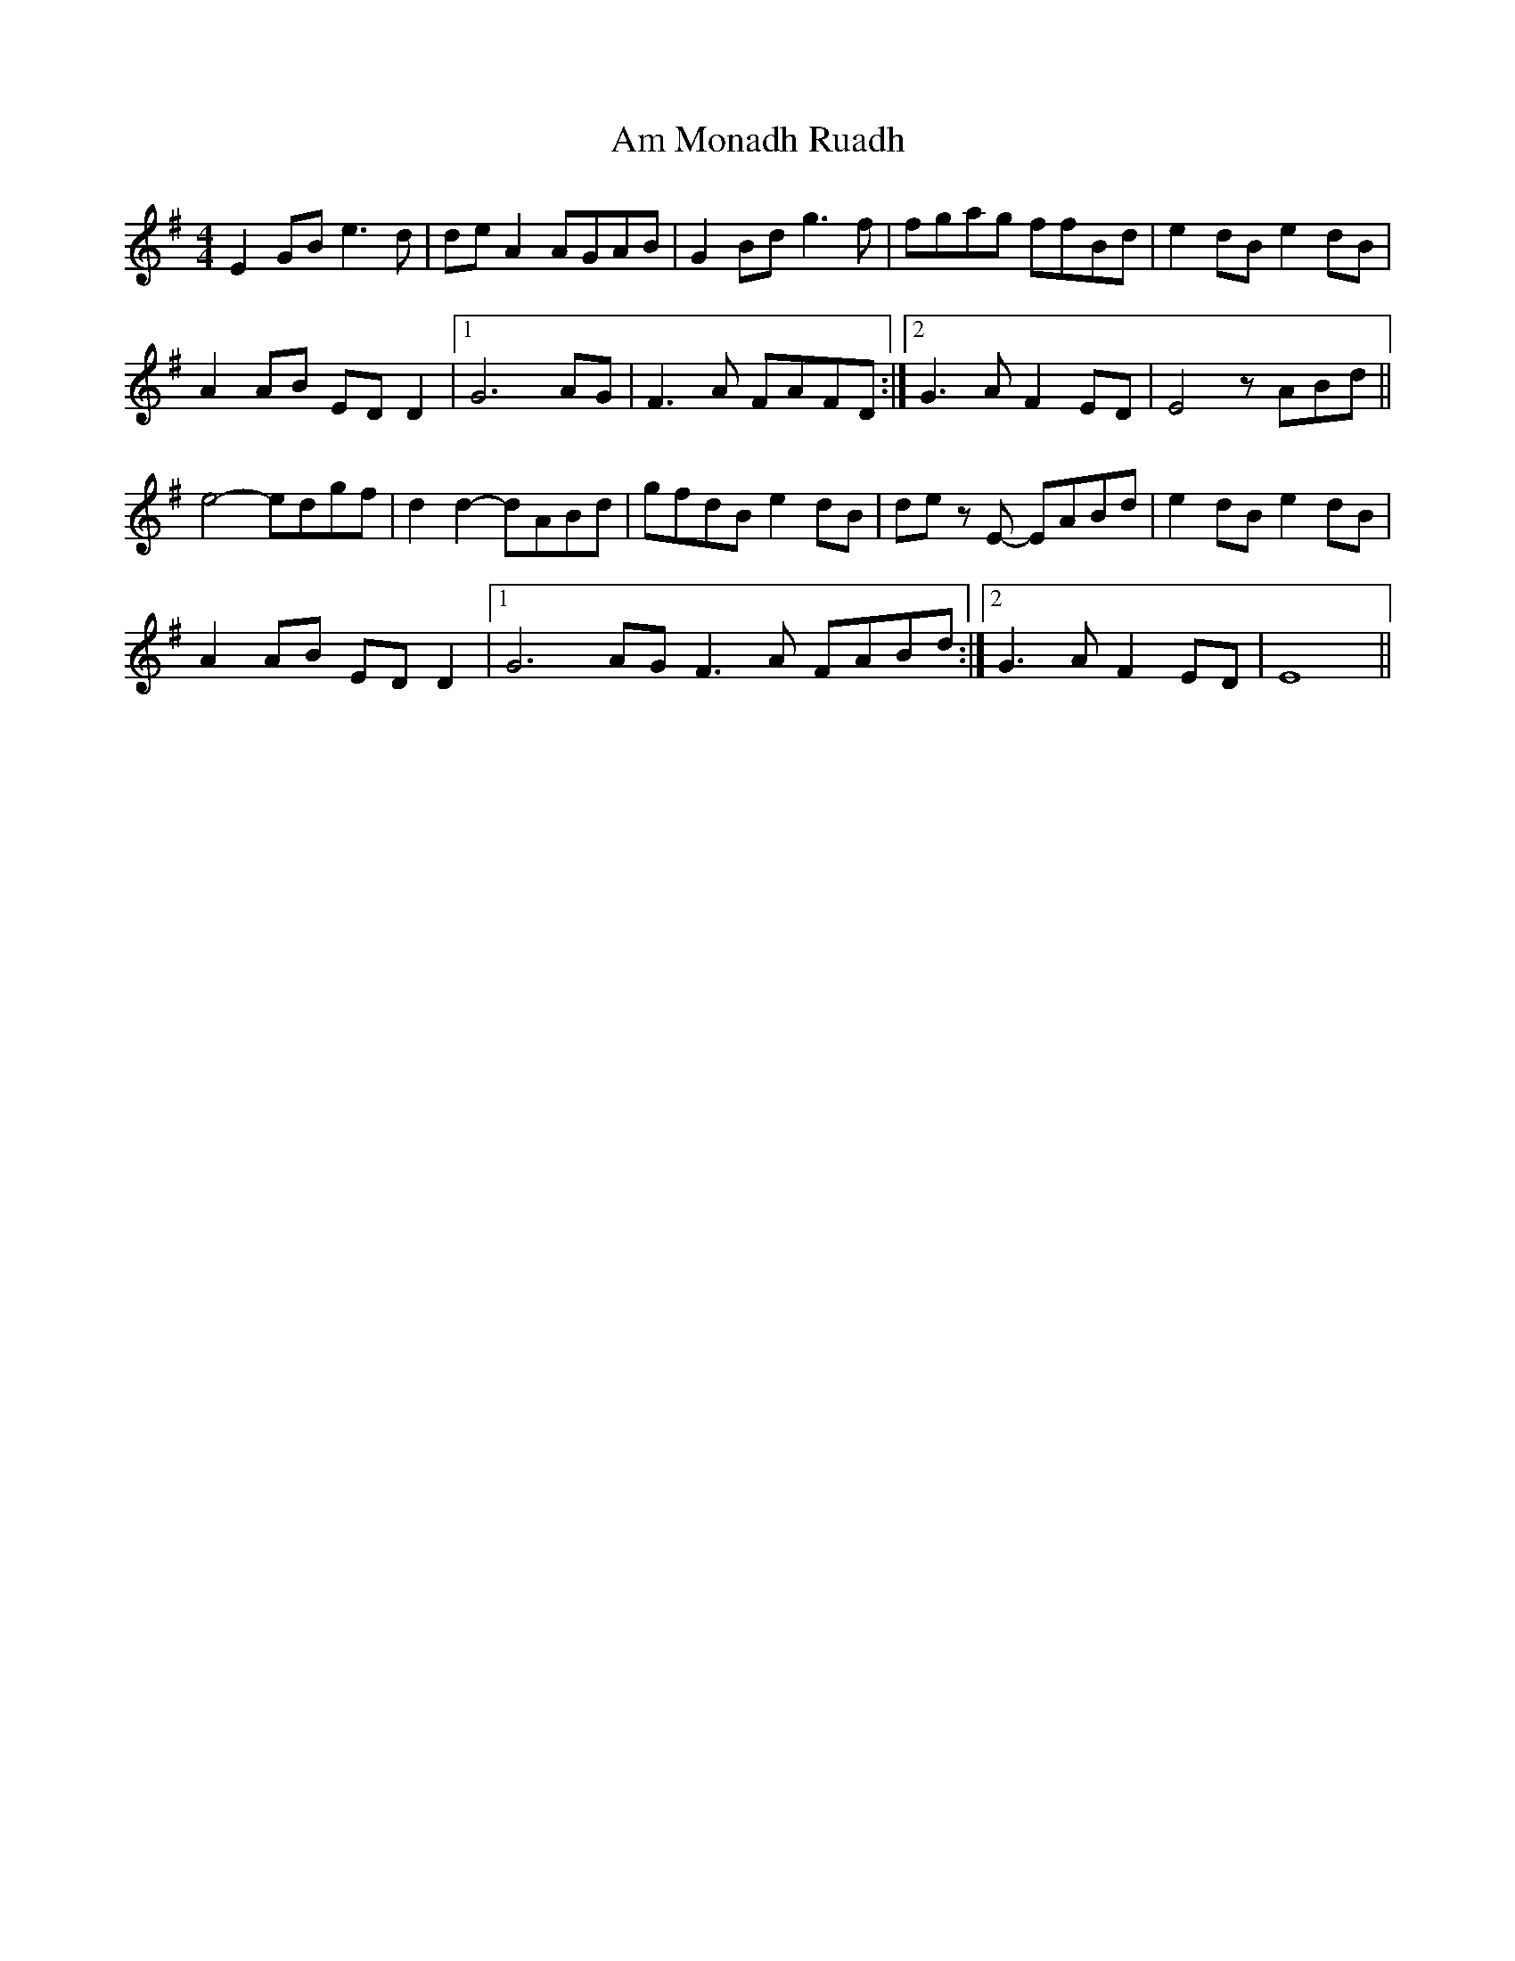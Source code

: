 X: 1060
T: Am Monadh Ruadh
R: reel
M: 4/4
K: Eminor
E2 GB e3 d| de A2 AGAB  |G2 Bd g3 f|fgag ffBd|e2 dB e2 dB|
A2 AB ED D2|1 G6 AG|F3 A FAFD:|2 G3 A F2 ED|E4 z ABd||
e4-edgf|d2 d2-dABd|gfdB e2 dB|de z E- EABd|e2 dB e2 dB|
A2 AB ED D2|1 G6 AG F3 A FABd:|2 G3 A F2 ED|E8||

